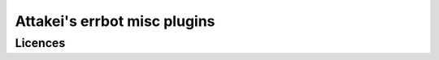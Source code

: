 =============================
Attakei's errbot misc plugins
=============================

Licences
========

